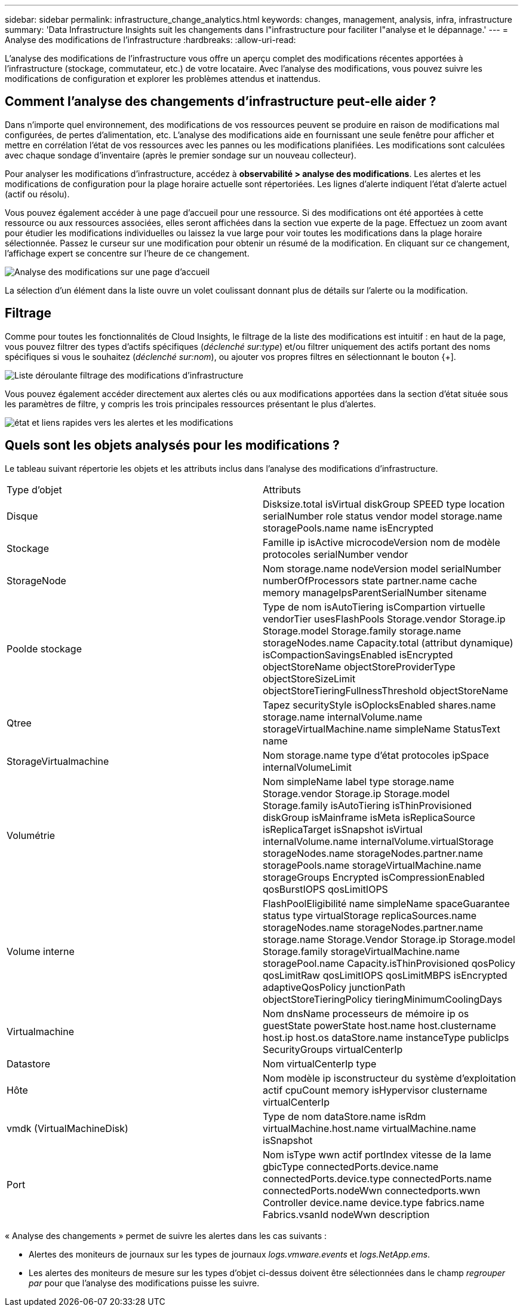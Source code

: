 ---
sidebar: sidebar 
permalink: infrastructure_change_analytics.html 
keywords: changes, management, analysis, infra, infrastructure 
summary: 'Data Infrastructure Insights suit les changements dans l"infrastructure pour faciliter l"analyse et le dépannage.' 
---
= Analyse des modifications de l'infrastructure
:hardbreaks:
:allow-uri-read: 


[role="lead"]
L'analyse des modifications de l'infrastructure vous offre un aperçu complet des modifications récentes apportées à l'infrastructure (stockage, commutateur, etc.) de votre locataire. Avec l'analyse des modifications, vous pouvez suivre les modifications de configuration et explorer les problèmes attendus et inattendus.



== Comment l'analyse des changements d'infrastructure peut-elle aider ?

Dans n'importe quel environnement, des modifications de vos ressources peuvent se produire en raison de modifications mal configurées, de pertes d'alimentation, etc. L'analyse des modifications aide en fournissant une seule fenêtre pour afficher et mettre en corrélation l'état de vos ressources avec les pannes ou les modifications planifiées. Les modifications sont calculées avec chaque sondage d'inventaire (après le premier sondage sur un nouveau collecteur).

Pour analyser les modifications d'infrastructure, accédez à *observabilité > analyse des modifications*. Les alertes et les modifications de configuration pour la plage horaire actuelle sont répertoriées. Les lignes d'alerte indiquent l'état d'alerte actuel (actif ou résolu).

Vous pouvez également accéder à une page d'accueil pour une ressource. Si des modifications ont été apportées à cette ressource ou aux ressources associées, elles seront affichées dans la section vue experte de la page. Effectuez un zoom avant pour étudier les modifications individuelles ou laissez la vue large pour voir toutes les modifications dans la plage horaire sélectionnée. Passez le curseur sur une modification pour obtenir un résumé de la modification. En cliquant sur ce changement, l'affichage expert se concentre sur l'heure de ce changement.

image:change_analysis_on_a_landing_page.png["Analyse des modifications sur une page d'accueil"]

La sélection d'un élément dans la liste ouvre un volet coulissant donnant plus de détails sur l'alerte ou la modification.



== Filtrage

Comme pour toutes les fonctionnalités de Cloud Insights, le filtrage de la liste des modifications est intuitif : en haut de la page, vous pouvez filtrer des types d'actifs spécifiques (_déclenché sur:type_) et/ou filtrer uniquement des actifs portant des noms spécifiques si vous le souhaitez (_déclenché sur:nom_), ou ajouter vos propres filtres en sélectionnant le bouton {+].

image:infraChange_filter_dropdown.png["Liste déroulante filtrage des modifications d'infrastructure"]

Vous pouvez également accéder directement aux alertes clés ou aux modifications apportées dans la section d'état située sous les paramètres de filtre, y compris les trois principales ressources présentant le plus d'alertes.

image:Change_Analysis_filters_and_status.png["état et liens rapides vers les alertes et les modifications"]



== Quels sont les objets analysés pour les modifications ?

Le tableau suivant répertorie les objets et les attributs inclus dans l'analyse des modifications d'infrastructure.

|===


| Type d'objet | Attributs 


| Disque | Disksize.total isVirtual diskGroup SPEED type location serialNumber role status vendor model storage.name storagePools.name name isEncrypted 


| Stockage | Famille ip isActive microcodeVersion nom de modèle protocoles serialNumber vendor 


| StorageNode | Nom storage.name nodeVersion model serialNumber numberOfProcessors state partner.name cache memory manageIpsParentSerialNumber sitename 


| Poolde stockage | Type de nom isAutoTiering isCompartion virtuelle vendorTier usesFlashPools Storage.vendor Storage.ip Storage.model Storage.family storage.name storageNodes.name Capacity.total (attribut dynamique) isCompactionSavingsEnabled isEncrypted objectStoreName objectStoreProviderType objectStoreSizeLimit objectStoreTieringFullnessThreshold objectStoreName 


| Qtree | Tapez securityStyle isOplocksEnabled shares.name storage.name internalVolume.name storageVirtualMachine.name simpleName StatusText name 


| StorageVirtualmachine | Nom storage.name type d'état protocoles ipSpace internalVolumeLimit 


| Volumétrie | Nom simpleName label type storage.name Storage.vendor Storage.ip Storage.model Storage.family isAutoTiering isThinProvisioned diskGroup isMainframe isMeta isReplicaSource isReplicaTarget isSnapshot isVirtual internalVolume.name internalVolume.virtualStorage storageNodes.name storageNodes.partner.name storagePools.name storageVirtualMachine.name storageGroups Encrypted isCompressionEnabled qosBurstIOPS qosLimitIOPS 


| Volume interne | FlashPoolEligibilité name simpleName spaceGuarantee status type virtualStorage replicaSources.name storageNodes.name storageNodes.partner.name storage.name Storage.Vendor Storage.ip Storage.model Storage.family storageVirtualMachine.name storagePool.name Capacity.isThinProvisioned qosPolicy qosLimitRaw qosLimitIOPS qosLimitMBPS isEncrypted adaptiveQosPolicy junctionPath objectStoreTieringPolicy tieringMinimumCoolingDays 


| Virtualmachine | Nom dnsName processeurs de mémoire ip os guestState powerState host.name host.clustername host.ip host.os dataStore.name instanceType publicIps SecurityGroups virtualCenterIp 


| Datastore | Nom virtualCenterIp type 


| Hôte | Nom modèle ip isconstructeur du système d'exploitation actif cpuCount memory isHypervisor clustername virtualCenterIp 


| vmdk (VirtualMachineDisk) | Type de nom dataStore.name isRdm virtualMachine.host.name virtualMachine.name isSnapshot 


| Port | Nom isType wwn actif portIndex vitesse de la lame gbicType connectedPorts.device.name connectedPorts.device.type connectedPorts.name connectedPorts.nodeWwn connectedports.wwn Controller device.name device.type fabrics.name Fabrics.vsanId nodeWwn description 
|===
« Analyse des changements » permet de suivre les alertes dans les cas suivants :

* Alertes des moniteurs de journaux sur les types de journaux _logs.vmware.events_ et _logs.NetApp.ems_.
* Les alertes des moniteurs de mesure sur les types d'objet ci-dessus doivent être sélectionnées dans le champ _regrouper par_ pour que l'analyse des modifications puisse les suivre.

